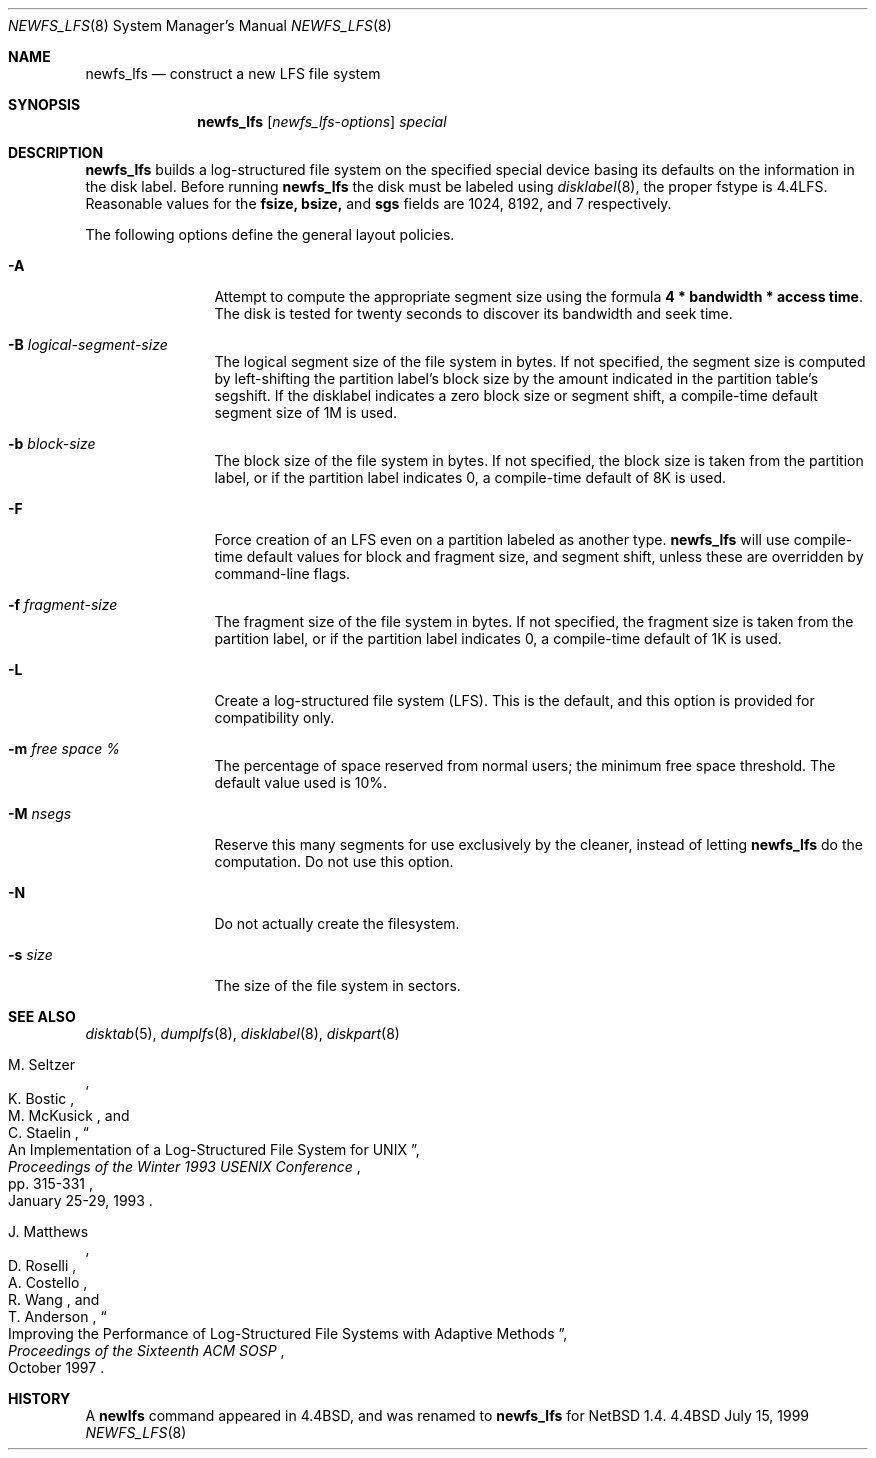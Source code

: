 .\"	$NetBSD: newfs_lfs.8,v 1.11 2000/12/05 19:51:15 perseant Exp $
.\"
.\" Copyright (c) 1993
.\"	The Regents of the University of California.  All rights reserved.
.\"
.\" Redistribution and use in source and binary forms, with or without
.\" modification, are permitted provided that the following conditions
.\" are met:
.\" 1. Redistributions of source code must retain the above copyright
.\"    notice, this list of conditions and the following disclaimer.
.\" 2. Redistributions in binary form must reproduce the above copyright
.\"    notice, this list of conditions and the following disclaimer in the
.\"    documentation and/or other materials provided with the distribution.
.\" 3. All advertising materials mentioning features or use of this software
.\"    must display the following acknowledgement:
.\"	This product includes software developed by the University of
.\"	California, Berkeley and its contributors.
.\" 4. Neither the name of the University nor the names of its contributors
.\"    may be used to endorse or promote products derived from this software
.\"    without specific prior written permission.
.\"
.\" THIS SOFTWARE IS PROVIDED BY THE REGENTS AND CONTRIBUTORS ``AS IS'' AND
.\" ANY EXPRESS OR IMPLIED WARRANTIES, INCLUDING, BUT NOT LIMITED TO, THE
.\" IMPLIED WARRANTIES OF MERCHANTABILITY AND FITNESS FOR A PARTICULAR PURPOSE
.\" ARE DISCLAIMED.  IN NO EVENT SHALL THE REGENTS OR CONTRIBUTORS BE LIABLE
.\" FOR ANY DIRECT, INDIRECT, INCIDENTAL, SPECIAL, EXEMPLARY, OR CONSEQUENTIAL
.\" DAMAGES (INCLUDING, BUT NOT LIMITED TO, PROCUREMENT OF SUBSTITUTE GOODS
.\" OR SERVICES; LOSS OF USE, DATA, OR PROFITS; OR BUSINESS INTERRUPTION)
.\" HOWEVER CAUSED AND ON ANY THEORY OF LIABILITY, WHETHER IN CONTRACT, STRICT
.\" LIABILITY, OR TORT (INCLUDING NEGLIGENCE OR OTHERWISE) ARISING IN ANY WAY
.\" OUT OF THE USE OF THIS SOFTWARE, EVEN IF ADVISED OF THE POSSIBILITY OF
.\" SUCH DAMAGE.
.\"
.\"     @(#)newlfs.8	8.1 (Berkeley) 6/19/93
.\"
.Dd July 15, 1999
.Dt NEWFS_LFS 8
.Os BSD 4.4
.Sh NAME
.Nm newfs_lfs
.Nd construct a new LFS file system
.Sh SYNOPSIS
.Nm
.Op Ar newfs_lfs-options
.Ar special
.Sh DESCRIPTION
.Nm
builds a log-structured file system on the specified special
device basing its defaults on the information in the disk label.
Before running 
.Nm
the disk must be labeled using 
.Xr disklabel 8 ,
the proper fstype is 4.4LFS.  Reasonable values for the
.Li fsize, 
.Li bsize,
and
.Li sgs
fields are 1024, 8192, and 7 respectively.
.Pp
The following options define the general layout policies.
.Bl -tag -width Fl
.It Fl A
Attempt to compute the appropriate segment size using the formula
\fB4 * bandwidth * access time\fR.  The disk is tested for twenty seconds
to discover its bandwidth and seek time. 
.It Fl B Ar logical-segment-size
The logical segment size of the file system in bytes.  If not specified,
the segment size is computed by left-shifting the partition label's block
size by the amount indicated in the partition table's segshift.  If the
disklabel indicates a zero block size or segment shift, a compile-time default
segment size of 1M is used.
.It Fl b Ar block-size
The block size of the file system in bytes.  If not specified, the block
size is taken from the partition label, or if the partition label
indicates 0, a compile-time default of 8K is used.
.It Fl F
Force creation of an LFS even on a partition labeled as another type.
.Nm
will use compile-time default values for block and fragment size, and segment
shift, unless these are overridden by command-line flags.
.It Fl f Ar fragment-size
The fragment size of the file system in bytes.  If not specified,
the fragment size is taken from the partition label, or if the partition
label indicates 0, a compile-time default of 1K is used.
.It Fl L
Create a log-structured file system (LFS).  This is the default, and this
option is provided for compatibility only.
.It Fl m Ar free space \&%
The percentage of space reserved from normal users; the minimum
free space threshold.  The default value used is 10%.
.It Fl M Ar nsegs
Reserve this many segments for use exclusively by the cleaner, instead
of letting
.Nm
do the computation.  Do not use this option.
.It Fl N
Do not actually create the filesystem.
.It Fl s Ar size
The size of the file system in sectors.
.El
.Sh SEE ALSO
.Xr disktab 5 ,
.\" .Xr fs 5 ,
.Xr dumplfs 8 ,
.Xr disklabel 8 ,
.Xr diskpart 8
.\" .Xr tunefs 8
.Rs
.%A M. Seltzer
.%A K. Bostic
.%A M. McKusick
.%A C. Staelin
.%T "An Implementation of a Log-Structured File System for UNIX"
.%J "Proceedings of the Winter 1993 USENIX Conference"
.%D January 25-29, 1993
.%P pp. 315-331
.Re
.Rs
.%A J. Matthews
.%A D. Roselli
.%A A. Costello
.%A R. Wang
.%A T. Anderson
.%T "Improving the Performance of Log-Structured File Systems with Adaptive Methods"
.%J "Proceedings of the Sixteenth ACM SOSP"
.%D October 1997
.Re
.Sh HISTORY
A \fBnewlfs\fR
command appeared in
.Bx 4.4 ,
and was renamed to 
.Nm
for
.Nx 1.4.
